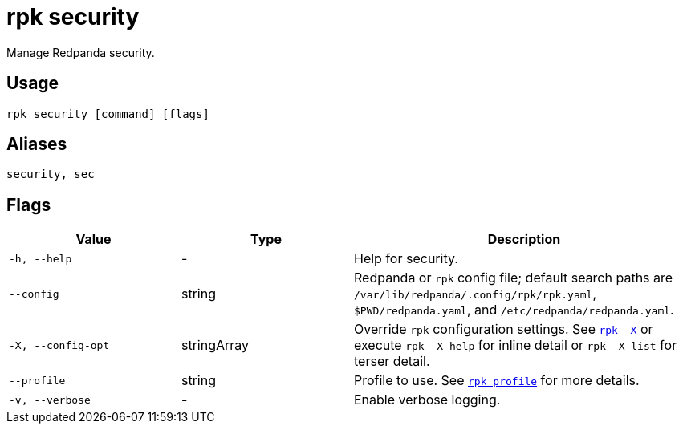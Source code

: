 = rpk security
:description: These commands enable you to interact with Redpanda RBAC.

Manage Redpanda security.

== Usage

[,bash]
----
rpk security [command] [flags]
----

== Aliases

[,bash]
----
security, sec
----

== Flags

[cols="1m,1a,2a"]
|===
|*Value* |*Type* |*Description*

|-h, --help |- |Help for security.

|--config |string |Redpanda or `rpk` config file; default search paths are `/var/lib/redpanda/.config/rpk/rpk.yaml`, `$PWD/redpanda.yaml`, and `/etc/redpanda/redpanda.yaml`.

|-X, --config-opt |stringArray |Override `rpk` configuration settings. See xref:reference:rpk/rpk-x-options.adoc[`rpk -X`] or execute `rpk -X help` for inline detail or `rpk -X list` for terser detail.

|--profile |string |Profile to use. See xref:reference:rpk/rpk-profile.adoc[`rpk profile`] for more details.

|-v, --verbose |- |Enable verbose logging.
|===